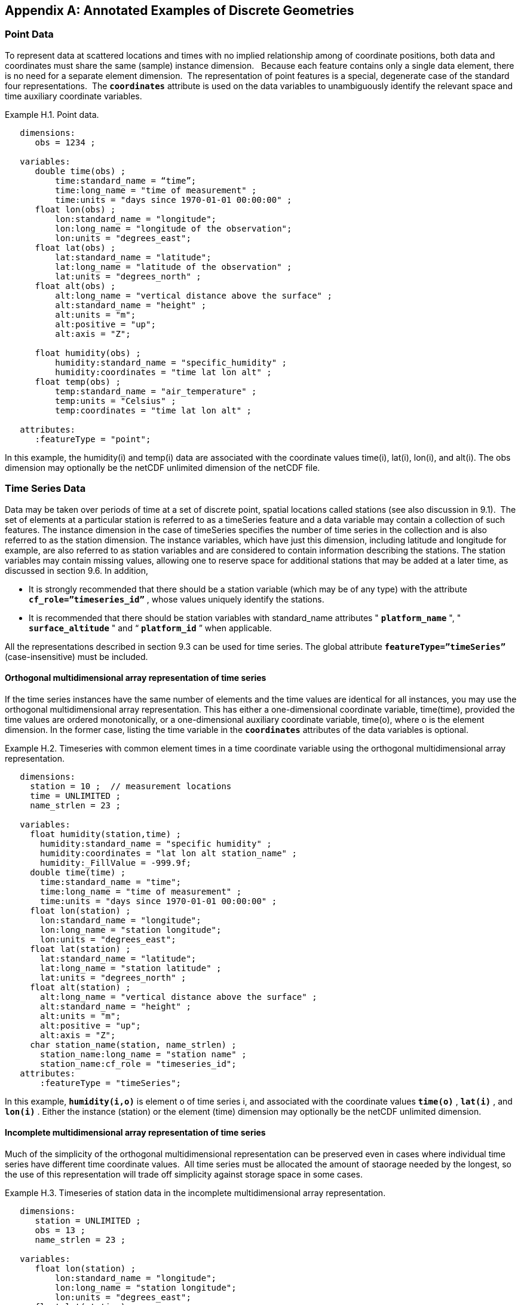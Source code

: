 ﻿
[[appendix-examples-discrete-geometries, Appendix H, Annotated Examples of Discrete Geometries]]

[appendix]
== Annotated Examples of Discrete Geometries

[[point-data, Section H.1, "Point Data"]]
=== Point Data

To represent data at scattered locations and times with no implied relationship among of coordinate positions, both data and coordinates must share the same (sample) instance dimension.   Because each feature contains only a single data element, there is no need for a separate element dimension.  The representation of point features is a special, degenerate case of the standard four representations.  The **`coordinates`** attribute is used on the data variables to unambiguously identify the relevant space and time auxiliary coordinate variables.

[[example-h.1, Example H.1, "Point data"]]
[caption="Example H.1. "]
.Point data.
====
----
   dimensions:
      obs = 1234 ;

   variables:
      double time(obs) ; 
          time:standard_name = “time”;
          time:long_name = "time of measurement" ;
          time:units = "days since 1970-01-01 00:00:00" ;
      float lon(obs) ; 
          lon:standard_name = "longitude";
          lon:long_name = "longitude of the observation";
          lon:units = "degrees_east";
      float lat(obs) ; 
          lat:standard_name = "latitude";
          lat:long_name = "latitude of the observation" ;
          lat:units = "degrees_north" ;
      float alt(obs) ;
          alt:long_name = "vertical distance above the surface" ;
          alt:standard_name = "height" ;
          alt:units = "m";
          alt:positive = "up";
          alt:axis = "Z";

      float humidity(obs) ;
          humidity:standard_name = "specific_humidity" ;
          humidity:coordinates = "time lat lon alt" ;
      float temp(obs) ;
          temp:standard_name = "air_temperature" ;
          temp:units = "Celsius" ;
          temp:coordinates = "time lat lon alt" ;

   attributes:
      :featureType = "point";
----
In this example, the humidity(i) and temp(i) data are associated with the coordinate values time(i), lat(i), lon(i), and alt(i). The obs dimension may optionally be the netCDF unlimited dimension of the netCDF file.
====


[[time-series-data, Section H.2, "Time Series Data"]]
=== Time Series Data

Data may be taken over periods of time at a set of discrete point, spatial locations called stations (see also discussion in 9.1).  The set of elements at a particular station is referred to as a timeSeries feature and a data variable may contain a collection of such features. The instance dimension in the case of timeSeries specifies the number of time series in the collection and is also referred to as the station dimension. The instance variables, which have just this dimension, including latitude and longitude for example, are also referred to as station variables and are considered to contain information describing the stations. The station variables may contain missing values, allowing one to reserve space for additional stations that may be added at a later time, as discussed in section 9.6. In addition,

* It is strongly recommended that there should be a station variable (which may be of any type) with the attribute **`cf_role={rdquo}timeseries_id{rdquo}`** , whose values uniquely identify the stations.

* It is recommended that there should be station variables with standard_name attributes " **`platform_name`** ", " **`surface_altitude`** " and {ldquo} **`platform_id`** {rdquo} when applicable.

All the representations described in section 9.3 can be used for time series. The global attribute **`featureType={rdquo}timeSeries{rdquo}`** (case-insensitive) must be included.


==== Orthogonal multidimensional array representation of time series

If the time series instances have the same number of elements and the time values are identical for all instances, you may use the orthogonal multidimensional array representation. This has either a one-dimensional coordinate variable, time(time), provided the time values are ordered monotonically, or a one-dimensional auxiliary coordinate variable, time(o), where o is the element dimension. In the former case, listing the time variable in the **`coordinates`** attributes of the data variables is optional.

[[example-h.2]]
[caption="Example H.2. "]
.Timeseries with common element times in a time coordinate variable using the orthogonal multidimensional array representation.
====
----
   dimensions:
     station = 10 ;  // measurement locations
     time = UNLIMITED ;
     name_strlen = 23 ;

   variables:
     float humidity(station,time) ;
       humidity:standard_name = "specific humidity" ;
       humidity:coordinates = "lat lon alt station_name" ;
       humidity:_FillValue = -999.9f;
     double time(time) ; 
       time:standard_name = "time";
       time:long_name = "time of measurement" ;
       time:units = "days since 1970-01-01 00:00:00" ;
     float lon(station) ; 
       lon:standard_name = "longitude";
       lon:long_name = "station longitude";
       lon:units = "degrees_east";
     float lat(station) ; 
       lat:standard_name = "latitude";
       lat:long_name = "station latitude" ;
       lat:units = "degrees_north" ; 
     float alt(station) ;
       alt:long_name = "vertical distance above the surface" ;
       alt:standard_name = "height" ;
       alt:units = "m";
       alt:positive = "up";
       alt:axis = "Z";
     char station_name(station, name_strlen) ;
       station_name:long_name = "station name" ;
       station_name:cf_role = "timeseries_id";
   attributes:
       :featureType = "timeSeries";
----
In this example, **`humidity(i,o)`** is element o of time series i, and associated with the coordinate values **`time(o)`** , **`lat(i)`** , and **`lon(i)`** . Either the instance (station) or the element (time) dimension may optionally be the netCDF unlimited dimension.
====


==== Incomplete multidimensional array representation of time series

Much of the simplicity of the orthogonal multidimensional representation can be preserved even in cases where individual time series have different time coordinate values.  All time series must be allocated the amount of staorage needed by the longest, so the use of this representation will trade off simplicity against storage space in some cases.  

[[example-h.3]]
[caption="Example H.3. "]
.Timeseries of station data in the incomplete multidimensional array representation.    
====
----

   dimensions:
      station = UNLIMITED ;
      obs = 13 ;
      name_strlen = 23 ;

   variables:
      float lon(station) ; 
          lon:standard_name = "longitude";
          lon:long_name = "station longitude";
          lon:units = "degrees_east";
      float lat(station) ; 
          lat:standard_name = "latitude";
          lat:long_name = "station latitude" ;
          lat:units = "degrees_north" ;
      float alt(station) ;
          alt:long_name = "vertical distance above the surface" ;
          alt:standard_name = "height" ;
          alt:units = "m";
          alt:positive = "up";
          alt:axis = "Z";
      char station_name(station, name_strlen) ;
          station_name:long_name = "station name" ;
          station_name:cf_role = "timeseries_id";
      int station_info(station) ;
          station_info:long_name = "any kind of station info" ;
      float station_elevation(station) ;
          station_elevationalt:long_name = "height above the geoid" ;
          station_elevationalt:standard_name = "surface_altitude" ;
          station_elevationalt:units = "m";

      double time(station, obs) ; 
          time:standard_name = "time";
          time:long_name = "time of measurement" ;
          time:units = "days since 1970-01-01 00:00:00" ;
          time:missing_value = -999.9;
      float humidity(station, obs) ;
          humidity:standard_name = “specific_humidity” ;
          humidity:coordinates = "time lat lon alt station_name" ;
          humidity:_FillValue = -999.9f;
      float temp(station, obs) ;
          temp:standard_name = “air_temperature” ;
          temp:units = "Celsius" ;
          temp:coordinates = "time lat lon alt station_name" ;
          temp:_FillValue = -999.9f;

   attributes:
          :featureType = "timeSeries";
----
In this example, the humidity(i,o) and temp(i,o) data for element o of time series i are associated with the coordinate values time(i,o), lat(i), lon(i) and alt(i). Either the instance (station) dimension or the element (obs) dimension could be the unlimited dimension of a netCDF file.  Any unused elements of the data and auxiliary coordinate variables must contain the missing data flag value(section 9.6).
====


==== Single time series, including deviations from a nominal fixed spatial location

When the intention of a data variable is to contain only a single time series, the preferred encoding is a special case of the multidimensional array representation.

[[example-h.4]]
[caption="Example H.4. "]
.A single timeseries.
====
----
   dimensions:
      time = 100233 ;
      name_strlen = 23 ;

   variables:
      float lon ; 
          lon:standard_name = "longitude";
          lon:long_name = "station longitude";
          lon:units = "degrees_east";
      float lat ; 
          lat:standard_name = "latitude";
          lat:long_name = "station latitude" ;
          lat:units = "degrees_north" ;
      float alt ;
          alt:long_name = "vertical distance above the surface" ;
          alt:standard_name = "height" ;
          alt:units = "m";
          alt:positive = "up";
          alt:axis = "Z";
      char station_name(name_strlen) ;
          station_name:long_name = "station name" ;
          station_name:cf_role = "timeseries_id";

      double time(time) ; 
          time:standard_name = "time";
          time:long_name = "time of measurement" ;
          time:units = "days since 1970-01-01 00:00:00" ;
          time:missing_value = -999.9;
      float humidity(time) ;
          humidity:standard_name = “specific_humidity” ;
          humidity:coordinates = "time lat lon alt station_name" ;
          humidity:_FillValue = -999.9f;
      float temp(time) ;
          temp:standard_name = “air_temperature” ;
          temp:units = "Celsius" ;
          temp:coordinates = "time lat lon alt station_name" ;
          temp:_FillValue = -999.9f;

   attributes:
          :featureType = "timeSeries";
----
====

While an idealized time series is defined at a single, stable point location, there are examples of time series, such as cabled ocean surface mooring measurements, in which the precise position of the observations varies slightly from a nominal fixed point.  In the following example we show how the spatial positions of such a time series should be encoded in CF.  Note that although this example shows only a single time series, the technique is applicable to all of the representations.


[[example-h.5]]
[caption="Example H.5. "]
.A single timeseries with time-varying deviations from a nominal point spatial location
====
----
   dimensions:
      time = 100233 ;
      name_strlen = 23 ;

   variables:
      float lon ; 
          lon:standard_name = "longitude";
          lon:long_name = "station longitude";
          lon:units = "degrees_east";
          lon:axis = “X”;
      float lat ; 
          lat:standard_name = "latitude";
          lat:long_name = "station latitude" ;
          lat:units = "degrees_north" ;
          lat: axis = “Y” ;
      float precise_lon (time); 
          precise_lon:standard_name = "longitude";
          precise_lon:long_name = "station longitude";
          precise_lon:units = "degrees_east";
      float precise_lat (time); 
          precise_lat:standard_name = "latitude";
          precise_lat:long_name = "station latitude" ;
          precise_lat:units = "degrees_north" ;
      float alt ;
          alt:long_name = "vertical distance above the surface" ;
          alt:standard_name = "height" ;
          alt:units = "m";
          alt:positive = "up";
          alt:axis = "Z";
      char station_name(name_strlen) ;
          station_name:long_name = "station name" ;
          station_name:cf_role = "timeseries_id";

      double time(time) ; 
          time:standard_name = "time";
          time:long_name = "time of measurement" ;
          time:units = "days since 1970-01-01 00:00:00" ;
          time:missing_value = -999.9;
      float humidity(time) ;
          humidity:standard_name = “specific_humidity” ;
          humidity:coordinates = "time lat lon alt precise_lon precise_lat station_name" ;
          humidity:_FillValue = -999.9f;
      float temp(time) ;
          temp:standard_name = “air_temperature” ;
          temp:units = "Celsius" ;
          temp:coordinates = "time lat lon alt precise_lon precise_lat station_name" ;
          temp:_FillValue = -999.9f;

   attributes:
          :featureType = "timeSeries";
----
====


==== Contiguous ragged array representation of time series

When the time series have different lengths and the data values for entire time series are available to be written in a single operation,  the contiguous ragged array representation is efficient.

[[example-h.6]]
[caption="Example H.6. "]
.Timeseries of station data in the contiguous ragged array representation.
====
----
   dimensions:
      station = 23 ;
      obs = 1234 ;
      name_strlen = 23 ;

   variables:
      float lon(station) ; 
          lon:standard_name = "longitude";
          lon:long_name = "station longitude";
          lon:units = "degrees_east";
      float lat(station) ; 
          lat:standard_name = "latitude";
          lat:long_name = "station latitude" ;
          lat:units = "degrees_north" ;
      float alt(station) ;
          alt:long_name = "vertical distance above the surface" ;
          alt:standard_name = "height" ;
          alt:units = "m";
          alt:positive = "up";
          alt:axis = "Z";
      char station_name(station, name_strlen) ;
          station_name:long_name = "station name" ;
          station_name:cf_role = "timeseries_id";
      int station_info(station) ;
          station_info:long_name = "some kind of station info" ;
      int row_size(station) ;
          row_size:long_name = "number of observations for this station " ;
          row_size:sample_dimension = "obs" ;

      double time(obs) ; 
          time:standard_name = "time";
          time:long_name = "time of measurement" ;
          time:units = "days since 1970-01-01 00:00:00" ;
      float humidity(obs) ;
          humidity:standard_name = “specific_humidity” ;
          humidity:coordinates = "time lat lon alt station_name" ;
          humidity:_FillValue = -999.9f;
      float temp(obs) ;
          temp:standard_name = “air_temperature” ;
          temp:units = "Celsius" ;
          temp:coordinates = "time lat lon alt station_name" ;
          temp:_FillValue = -999.9f;

   attributes:
          :featureType = "timeSeries";
----



The data humidity(o) and temp(o) are associated with the coordinate values time(o), lat(i), lon(i), and alt(i), where i indicates which time series. Time series i comprises the data elements from

----
   rowStart(i) to rowStart(i) + row_size(i) - 1
----

where

----
      rowStart(i) = 0 if i = 0      
      rowStart(i) = rowStart(i-1) + row_size(i-1) if i > 0
----

The variable, **`row_size`** , is the count variable containing the length of each time series feature.   It is identified by having an attribute with name `**sample_dimension**` whose value is name of the sample dimension ( **`obs`** in this example). The sample dimension could optionally be the netCDF unlimited dimension. The variable bearing the `**sample_dimension**` attribute must have the instance dimension ( **`station`** in this example) as its single dimension, and must be of type integer.   This variable implicitly partitions into individual instances all variables that have the sample dimension. The auxiliary coordinate variables **`lat`** , **`lon`** , **`alt`** and **`station_name`** are station variables.
====


==== Indexed ragged array representation of time series

When time series with different lengths are written incrementally, the indexed ragged array representation is efficient.

[[example-h.7]]
[caption="Example H.7. "]
.Timeseries of station data in the indexed ragged array representation. 
====
----
   dimensions:
      station = 23 ;
      obs = UNLIMITED ;
      name_strlen = 23 ;

   variables:
      float lon(station) ; 
          lon:standard_name = "longitude";
          lon:long_name = "station longitude";
          lon:units = "degrees_east";
      float lat(station) ; 
          lat:standard_name = "latitude";
          lat:long_name = "station latitude" ;
          lat:units = "degrees_north" ;
      float alt(station) ;
          alt:long_name = "vertical distance above the surface" ;
          alt:standard_name = "height" ;
          alt:units = "m";
          alt:positive = "up";
          alt:axis = "Z";
      char station_name(station, name_strlen) ;
          station_name:long_name = "station name" ;
          station_name:cf_role = "timeseries_id";
      int station_info(station) ;
          station_info:long_name = "some kind of station info" ;

      int stationIndex(obs) ;
          stationIndex:long_name = "which station this obs is for" ;
          stationIndex:instance_dimension= "station" ;
      double time(obs) ; 
          time:standard_name = "time";
          time:long_name = "time of measurement" ;
          time:units = "days since 1970-01-01 00:00:00" ;
      float humidity(obs) ;
          humidity:standard_name = “specific_humidity” ;
          humidity:coordinates = "time lat lon alt station_name" ;
          humidity:_FillValue = -999.9f;
      float temp(obs) ;
          temp:standard_name = “air_temperature” ;
          temp:units = "Celsius" ;
          temp:coordinates = "time lat lon alt station_name" ;
          temp:_FillValue = -999.9f;

   attributes:
          :featureType = "timeSeries";
----
The humidity(o) and temp(o) data are associated with the coordinate values time(o), lat(i), lon(i), and alt(i), where i = stationIndex(o) is a zero-based index indicating which time series. Thus, time(0), humidity(0) and temp(0) belong to the element of the **`station`** dimension that is indicated by **`stationIndex(0)`** ; time(1), humidity(1) and temp(1) belong to element **`stationIndex(1)`** of the **`station`** dimension, etc.

The variable, **`stationIndex`** , is identified as the index variable by having an attribute with name of `**instance_dimension**` whose value is the instance dimension ( **`station`** in this example).  The variable bearing the `**instance_dimension**` attribute must have the sample dimension ( **`obs`** in this example) as its single dimension, and must be type integer. This variable implicitly assigns the station to each value of any variable having the sample dimension. The sample dimension need not be the netCDF unlimited dimension, though it commonly is.
====


[[profile-data, Section H.3, "Profile Data"]]
=== Profile Data

A series of connected observations along a vertical line, like an atmospheric or ocean sounding, is called a profile. For each profile, there is a single time, lat and lon. A data variable may contain a collection of profile features. The instance dimension in the case of profiles specifies the number of profiles in the collection and is also referred to as the **profile dimension** . The instance variables, which have just this dimension, including latitude and longitude for example, are also referred to as **profile variables** and are considered to be information about the profiles. It is strongly recommended that there always be a profile variable (of any data type) with **`cf_role`** attribute " **`profile_id`** ", whose values uniquely identify the profiles. The profile variables may contain missing values. This allows one to reserve space for additional profiles that may be added at a later time, as discussed in section 9.6. All the representations described in section 9.1.3 can be used for profiles. The global attribute **`featureType={rdquo}profile{rdquo}`** (case-insensitive) should be included if all data variables in the file contain profiles.


==== Orthogonal multidimensional array representation of profiles

If the profile instances have the same number of elements and the vertical coordinate values are identical for all instances, you may use the orthogonal multidimensional array representation. This has either a one-dimensional coordinate variable, z(z), provided the vertical coordinate values are ordered monotonically, or a one-dimensional auxiliary coordinate variable, alt(o), where o is the element dimension. In the former case, listing the vertical coordinate variable in the **coordinates** attributes of the data variables is optional.

[[example-h.8, Example H.8, "Atmospheric sounding profiles for a common set of vertical coordinates stored in the orthogonal multidimensional array representation."]]
[caption="Example H.8. "]
.Atmospheric sounding profiles for a common set of vertical coordinates stored in the orthogonal multidimensional array representation.
====
----
   dimensions:
      z = 42 ;
      profile = 142 ;

   variables:
      int profile(profile) ;
            profile:cf_role = "profile_id";
      double time(profile); 
          time:standard_name = "time";
          time:long_name = "time" ;
          time:units = "days since 1970-01-01 00:00:00" ;
      float lon(profile); 
          lon:standard_name = "longitude";
          lon:long_name = "longitude" ;
          lon:units = "degrees_east" ;
      float lat(profile); 
          lat:standard_name = "latitude";
          lat:long_name = "latitude" ;
          lat:units = "degrees_north" ;

      float z(z) ;
          z:standard_name = “altitude”;
          z:long_name = "height above mean sea level" ;
          z:units = "km" ;
          z:positive = "up" ; 
          z:axis = "Z" ;   

      float pressure(profile, z) ; 
          pressure:standard_name = "air_pressure" ;
          pressure:long_name = "pressure level" ;
          pressure:units = "hPa" ;
          pressure:coordinates = "time lon lat z" ;

      float temperature(profile, z) ; 
          temperature:standard_name = "surface_temperature" ;
          temperature:long_name = "skin temperature" ;
          temperature:units = "Celsius" ;
          temperature:coordinates = "time lon lat z" ;

      float humidity(profile, z) ; 
          humidity:standard_name = "relative_humidity" ;
          humidity:long_name = "relative humidity" ;
          humidity:units = "%" ;
          humidity:coordinates = "time lon lat z" ;

   attributes:
      :featureType = "profile";
----
The pressure(i,o), temperature(i,o), and humidity(i,o) data for element o of profile i are associated with the coordinate values time(i), lat(i), and lon(i). The vertical coordinate for element o in each profile is altitude z(o). Either the instance (profile) or the element (z) dimension could be the netCDF unlimited dimension.
====


==== Incomplete multidimensional array representation of profiles

If there are the same number of levels in each profile, but they do not have the same set of vertical coordinates, one can use the incomplete multidimensional array representation, which the vertical coordinate variable is two-dimensional e.g. replacing z(z) in <<example-h.8>> with alt(profile,z).  This representation also allows one to have a variable number of elements in different profiles, at the cost of some wasted space. In that case, any unused elements of the data and auxiliary coordinate variables must contain missing data values (section 9.6).


==== Single profile

When a single profile is stored in a file, there is no need for the profile dimension; the data arrays are one-dimensional. This is a special case of the orthogonal multidimensional array representation (9.3.1).

[[example-h.9]]
[caption="Example H.9. "]
.Data from a single atmospheric sounding profile.
====
----
   dimensions:
      z = 42 ;

   variables:
      int profile ;
          profile:cf_role = "profile_id";

      double time; 
          time:standard_name = "time";
          time:long_name = "time" ;
          time:units = "days since 1970-01-01 00:00:00" ;
      float lon; 
          lon:standard_name = "longitude";
          lon:long_name = "longitude" ;
          lon:units = "degrees_east" ;
      float lat; 
          lat:standard_name = "latitude";
          lat:long_name = "latitude" ;
          lat:units = "degrees_north" ;

      float z(z) ; 
          z:standard_name = “altitude”;
          z:long_name = "height above mean sea level" ;
          z:units = "km" ;
          z:positive = "up" ; 
          z:axis = "Z" ;   

      float pressure(z) ; 
          pressure:standard_name = "air_pressure" ;
          pressure:long_name = "pressure level" ;
          pressure:units = "hPa" ;
          pressure:coordinates = "time lon lat z" ;

      float temperature(z) ; 
          temperature:standard_name = "surface_temperature" ;
          temperature:long_name = "skin temperature" ;
          temperature:units = "Celsius" ;
          temperature:coordinates = "time lon lat z" ;

      float humidity(z) ; 
          humidity:standard_name = "relative_humidity" ;
          humidity:long_name = "relative humidity" ;
          humidity:units = "%" ;
          humidity:coordinates = "time lon lat z" ;

   attributes:
      :featureType = "profile";
----
The pressure(o), temperature(o), and humidity(o) data is associated with the coordinate values time, z(o), lat, and lon. The profile variables time, lat and lon, shown here as scalar, could alternatively be one-dimensional time(profile), lat(profile), lon(profile) if a size-one profile dimension were retained in the file.
====


==== Contiguous ragged array representation of profiles

When the number of vertical levels for each profile varies, and one can control the order of writing, one can use the contiguous ragged array representation. The canonical use case for this is when rewriting raw data, and you expect that the common read pattern will be to read all the data from each profile.

[[example-h.10]]
[caption="Example H.10. "]
.Atmospheric sounding profiles for a common set of vertical coordinates stored in the contiguous ragged array representation.
====
----
   dimensions:
      obs = UNLIMITED ;
      profile = 142 ;

   variables:
      int profile(profile) ;
          profile:cf_role = "profile_id";
      double time(profile); 
          time:standard_name = "time";
          time:long_name = "time" ;
          time:units = "days since 1970-01-01 00:00:00" ;
      float lon(profile); 
          lon:standard_name = "longitude";
          lon:long_name = "longitude" ;
          lon:units = "degrees_east" ;
      float lat(profile); 
          lat:standard_name = "latitude";
          lat:long_name = "latitude" ;
          lat:units = "degrees_north" ; 
       int rowSize(profile) ;
          rowSize:long_name = "number of obs for this profile " ;
          rowSize:sample_dimension = "obs" ;

      float z(obs) ; 
          z:standard_name = “altitude”;
          z:long_name = "height above mean sea level" ;
          z:units = "km" ;
          z:positive = "up" ;
          z:axis = "Z" ;   

      float pressure(obs) ; 
          pressure:standard_name = "air_pressure" ;
          pressure:long_name = "pressure level" ;
          pressure:units = "hPa" ;
          pressure:coordinates = "time lon lat z" ;

      float temperature(obs) ; 
          temperature:standard_name = "surface_temperature" ;
          temperature:long_name = "skin temperature" ;
          temperature:units = "Celsius" ;
          temperature:coordinates = "time lon lat z" ;

      float humidity(obs) ; 
          humidity:standard_name = "relative_humidity" ;
          humidity:long_name = "relative humidity" ;
          humidity:units = "%" ;
          humidity:coordinates = "time lon lat z" ;

   attributes:
      :featureType = "profile";
----
The pressure(o), temperature(o), and humidity(o) data is associated with the coordinate values time(i), z(o), lat(i), and lon(i), where i indicates which profile. All elements for one profile are contiguous along the sample dimension. The sample dimension (obs) may be the unlimited dimension or not. All variables that have the instance dimension (profile) as their single dimension are considered to be information about the profiles.

The count variable (row_size) contains the number of elements for each profile, and is identified by having an attribute with name "sample_dimension" whose value is the sample dimension being counted. It must have the profile dimension as its single dimension, and must be type integer. The elements are associated with the profile using the same algorithm as in H.2.4.
====


==== Indexed ragged array representation of profiles

When the number of vertical levels for each profile varies, and one cannot write them contiguously, one can use the indexed ragged array representation. The canonical use case is when writing real-time data streams that contain reports from many profiles, arriving randomly. If the sample dimension is the unlimited dimension, this allows data to be appended to the file.

[[example-h.11]]
[caption="Example H.11. "]
.Atmospheric sounding profiles for a common set of vertical coordinates stored in the indexed ragged array representation.
====
----
   dimensions:
      obs = UNLIMITED ;
      profile = 142 ;

   variables:
      int profile(profile) ;
          profile:cf_name = "profile_id";
      double time(profile); 
          time:standard_name = "time";
          time:long_name = "time" ;
          time:units = "days since 1970-01-01 00:00:00" ;
      float lon(profile); 
          lon:standard_name = "longitude";
          lon:long_name = "longitude" ;
          lon:units = "degrees_east" ;
      float lat(profile); 
          lat:standard_name = "latitude";
          lat:long_name = "latitude" ;
          lat:units = "degrees_north" ; 

      int parentIndex(obs) ;
          parentIndex:long_name = "index of profile " ;
          parentIndex:instance_dimension= "profile" ;
      
       float z(obs) ; 
          z:standard_name = “altitude”;
          z:long_name = "height above mean sea level" ;
          z:units = "km" ;
          z:positive = "up" ;
          z:axis = "Z" ;   

      float pressure(obs) ; 
          pressure:standard_name = "air_pressure" ;
          pressure:long_name = "pressure level" ;
          pressure:units = "hPa" ;
          pressure:coordinates = "time lon lat z" ;

      float temperature(obs) ; 
          temperature:standard_name = "surface_temperature" ;
          temperature:long_name = "skin temperature" ;
          temperature:units = "Celsius" ;
          temperature:coordinates = "time lon lat z" ;

      float humidity(obs) ; 
          humidity:standard_name = "relative_humidity" ;
          humidity:long_name = "relative humidity" ;
          humidity:units = "%" ;
          humidity:coordinates = "time lon lat z" ;

   attributes:
      :featureType = "profile";
----
The pressure(o), temperature(o), and humidity(o) data are associated with the coordinate values time(i), z(o), lat(i), and lon(i), where i indicates which profile. The sample dimension (obs) may be the unlimited dimension or not. The profile index variable (parentIndex) is identified by having an attribute with name of "instance_dimension" whose value is the profile dimension name. It must have the sample dimension as its single dimension, and must be type integer. Each value in the profile index variable is the zero-based profile index that the element belongs to. The elements are associated with the profiles using the same algorithm as in H.2.5.
====


[[trajectory-data, Section H.4, "Trajectory Data"]]
=== Trajectory Data

Data may be taken along discrete paths through space, each path constituting a connected set of points called a trajectory, for example along a flight path, a ship path or the path of a parcel in a Lagrangian calculation. A data variable may contain a collection of trajectory features. The instance dimension in the case of trajectories specifies the number of trajectories in the collection and is also referred to as the **trajectory dimension** . The instance variables, which have just this dimension, are also referred to as **trajectory variables** and are considered to be information about the trajectories. It is strongly recommended that there always be a trajectory variable (of any data type) with the attribute **`cf_role={rdquo}trajectory_id{rdquo}`** attribute, whose values uniquely identify the trajectories. The trajectory variables may contain missing values. This allows one to reserve space for additional trajectories that may be added at a later time, as discussed in section 9.6. All the representations described in section 9.3 can be used for trajectories. The global attribute **`featureType={rdquo}trajectory{rdquo}`** (case-insensitive) should be included if all data variables in the file contain trajectories.


==== Multidimensional array representation of trajectories

When storing multiple trajectories in the same file, and the number of elements in each trajectory is the same, one can use the multidimensional array representation. This representation also allows one to have a variable number of elements in different trajectories, at the cost of some wasted space. In that case, any unused elements of the data and auxiliary coordinate variables must contain missing data values (section 9.6).  

[[example-h.12]]
[caption="Example H.12. "]
.Trajectories recording atmospheric composition in the incomplete multidimensional array representation.
====
----
   dimensions:
      obs = 1000 ;
      trajectory = 77 ;
      name_strlen = 23 ;

   variables:
      char trajectory(trajectory, name_strlen) ;
        trajectory:cf_role = "trajectory_id";
        trajectory:long_name = "trajectory name" ;
      int trajectory_info(trajectory) ;
          trajectory_info:long_name = "some kind of trajectory info" 

      double time(trajectory, obs) ; 
          time:standard_name = "time";
          time:long_name = "time" ;
          time:units = "days since 1970-01-01 00:00:00" ;
      float lon(trajectory, obs) ; 
          lon:standard_name = "longitude";
          lon:long_name = "longitude" ;
          lon:units = "degrees_east" ;
      float lat(trajectory, obs) ; 
          lat:standard_name = "latitude";
          lat:long_name = "latitude" ;
          lat:units = "degrees_north" ;

      float z(trajectory, obs) ; 
          z:standard_name = “altitude”;
          z:long_name = "height above mean sea level" ;
          z:units = "km" ;
          z:positive = "up" ; 
           z:axis = "Z" ; 

      float O3(trajectory, obs) ;
          O3:standard_name = “mass_fraction_of_ozone_in_air”;
          O3:long_name = "ozone concentration" ;
          O3:units = "1e-9" ;
          O3:coordinates = "time lon lat z" ;

      float NO3(trajectory, obs) ;
          NO3:standard_name = “mass_fraction_of_nitrate_radical_in_air”;
          NO3:long_name = "NO3 concentration" ;
          NO3:units = "1e-9" ;
          NO3:coordinates = "time lon lat z" ;

   attributes:
      :featureType = "trajectory";
----
The NO3(i,o) and O3(i,o) data for element o of trajectory i are associated with the coordinate values time(i,o), lat(i,o), lon(i,o), and z(i,o). Either the instance (trajectory) or the element (obs) dimension could be the netCDF unlimited dimension. All variables that have trajectory as their only dimension are considered to be information about that trajectory.

If the trajectories all have the same set of times, the time auxiliary coordinate variable could be one-dimensional time(obs), or replaced by a one-dimensional coordinate variable time(time), where the size of the time dimension is now equal to the number of elements of each trajectory. In the latter case, listing the time coordinate variable in the coordinates attribute is optional.
====


==== Single trajectory

When a single trajectory is stored in the data variable, there is no need for the trajectory dimension and the arrays are one-dimensional. This is a special case of the multidimensional array representation.

[[example-h.13]]
[caption="Example H.13. "]
.A single trajectory recording atmospheric composition.
====
----
   dimensions:
      time = 42;
      name_strlen = 23 ;

   variables:
      char trajectory(name_strlen) ;
          trajectory:cf_role = "trajectory_id";

      double time(time) ; 
          time:standard_name = "time";
          time:long_name = "time" ;
          time:units = "days since 1970-01-01 00:00:00" ;
      float lon(time) ; 
          lon:standard_name = "longitude";
          lon:long_name = "longitude" ;
          lon:units = "degrees_east" ;
      float lat(time) ; 
          lat:standard_name = "latitude";
          lat:long_name = "latitude" ;
          lat:units = "degrees_north" ;
      float z(time) ; 
          z:standard_name = “altitude”;
          z:long_name = "height above mean sea level" ;
          z:units = "km" ;
          z:positive = "up" ; 
           z:axis = "Z" ; 

      float O3(time) ; 
          O3:standard_name = “mass_fraction_of_ozone_in_air”;
          O3:long_name = "ozone concentration" ;
          O3:units = "1e-9" ;
          O3:coordinates = "time lon lat z" ;

      float NO3(time) ; 
          NO3:standard_name = “mass_fraction_of_nitrate_radical_in_air”;
          NO3:long_name = "NO3 concentration" ;
          NO3:units = "1e-9" ;
          NO3:coordinates = "time lon lat z" ;

   attributes:
      :featureType = "trajectory";
----
The NO3(o) and O3(o) data are associated with the coordinate values time(o), z(o), lat(o), and lon(o). In this example, the time coordinate is ordered, so time values are contained in a coordinate variable i.e. time(time) and time is the element dimension. The time dimension may be unlimited or not.

Note that structurally this looks like unconnected point data as in example 9.5. The presence of the featureType = "trajectory" global attribute indicates that in fact the points are connected along a trajectory.
====


==== Contiguous ragged array representation of trajectories

When the number of elements for each trajectory varies, and one can control the order of writing, one can use the contiguous ragged array representation. The canonical use case for this is when rewriting raw data, and you expect that the common read pattern will be to read all the data from each trajectory.

[[example-h.14]]
[caption="Example H.14. "]
.Trajectories recording atmospheric composition in the contiguous ragged array representation.
====
----
   dimensions:
      obs = 3443;
      trajectory = 77 ;
      name_strlen = 23 ;
   
   variables:
      char trajectory(trajectory, name_strlen) ;
            trajectory:cf_role = "trajectory_id";
      int rowSize(trajectory) ;
          rowSize:long_name = "number of obs for this trajectory " ;
          rowSize:sample_dimension = "obs" ;
   
      double time(obs) ; 
          time:standard_name = "time";
          time:long_name = "time" ;
          time:units = "days since 1970-01-01 00:00:00" ;
      float lon(obs) ; 
          lon:standard_name = "longitude";
          lon:long_name = "longitude" ;
          lon:units = "degrees_east" ;
      float lat(obs) ; 
          lat:standard_name = "latitude";
          lat:long_name = "latitude" ;
          lat:units = "degrees_north" ;
      float z(obs) ; 
          z:standard_name = “altitude”;
          z:long_name = "height above mean sea level" ;
          z:units = "km" ;
          z:positive = "up" ; 
           z:axis = "Z" ; 
   
      float O3(obs) ; 
          O3:standard_name = “mass_fraction_of_ozone_in_air”;
          O3:long_name = "ozone concentration" ;
          O3:units = "1e-9" ;
          O3:coordinates = "time lon lat z" ;
   
      float NO3(obs) ; 
          NO3:standard_name = “mass_fraction_of_nitrate_radical_in_air”;
          NO3:long_name = "NO3 concentration" ;
          NO3:units = "1e-9" ;
          NO3:coordinates = "time lon lat z" ;
   
   attributes:
      :featureType = "trajectory";
----
The O3(o) and NO3(o) data are associated with the coordinate values time(o), lat(o), lon(o), and alt(o). All elements for one trajectory are contiguous along the sample dimension. The sample dimension (obs) may be the unlimited dimension or not. All variables that have the instance dimension (trajectory) as their single dimension are considered to be information about that trajectory.

The count variable (row_size) contains the number of elements for each trajectory, and is identified by having an attribute with name "sample_dimension" whose value is the sample dimension being counted. It must have the trajectory dimension as its single dimension, and must be type integer. The elements are associated with the trajectories using the same algorithm as in H.2.4.
====


==== Indexed ragged array representation of trajectories

When the number of elements at each trajectory vary, and the elements cannot be written in order, one can use the indexed ragged array representation. The canonical use case is when writing real-time data streams that contain reports from many trajectories. The data can be written as it arrives; if the flatsample dimension is the unlimited dimension, this allows data to be appended to the file.

[[example-h.15]]
[caption="Example H.15. "]
.Trajectories recording atmospheric composition in the indexed ragged array representation. 
====
----
   dimensions:
      obs = UNLIMITED ;
      trajectory = 77 ;
      name_strlen = 23 ;
   
   variables:
      char trajectory(trajectory, name_strlen) ;
          trajectory:cf_role = "trajectory_id";
   
      int trajectory_index(obs) ;
          trajectory_index:long_name = "index of trajectory this obs belongs to " ;
          trajectory_index:instance_dimension= "trajectory" ;
      double time(obs) ; 
          time:standard_name = "time";
          time:long_name = "time" ;
          time:units = "days since 1970-01-01 00:00:00" ;
      float lon(obs) ; 
          lon:standard_name = "longitude";
          lon:long_name = "longitude" ;
          lon:units = "degrees_east" ;
      float lat(obs) ; 
          lat:standard_name = "latitude";
          lat:long_name = "latitude" ;
          lat:units = "degrees_north" ;
      float z(obs) ; 
          z:standard_name = “altitude”;
          z:long_name = "height above mean sea level" ;
          z:units = "km" ;
          z:positive = "up" ;
          z:axis = "Z" ;   
   
      float O3(obs) ; 
          O3:standard_name = “mass_fraction_of_ozone_in_air”;
          O3:long_name = "ozone concentration" ;
          O3:units = "1e-9" ;
          O3:coordinates = "time lon lat z" ;
   
      float NO3(obs) ; 
          NO3:standard_name = “mass_fraction_of_nitrate_radical_in_air”;
          NO3:long_name = "NO3 concentration" ;
          NO3:units = "1e-9" ;
          NO3:coordinates = "time lon lat z" ;
   
   attributes:
      :featureType = "trajectory";
----
The O3(o) and NO3(o) data are associated with the coordinate values time(o), lat(o), lon(o), and alt(o). All elements for one trajectory will have the same trajectory index value. The sample dimension (obs) may be the unlimited dimension or not.

The index variable (trajectory_index) is identified by having an attribute with name of "instance_dimension" whose value is the trajectory dimension name. It must have the sample dimension as its single dimension, and must be type integer. Each value in the trajectory_index variable is the zero-based trajectory index that the element belongs to. The elements are associated with the trajectories using the same algorithm as in H.2.5.
====


[[time-series-profiles, Section H.5, "Time Series of Profiles"]]
=== Time Series of Profiles

When profiles are taken repeatedly at a station, one gets a time series of profiles (see also section H.2 for discussion of stations and time series). The resulting collection of profiles is called a timeSeriesProfile. A data variable may contain a collection of such timeSeriesProfile features, one feature per station. The instance dimension in the case of a timeSeriesProfile is also referred to as the **station dimension** . The instance variables, which have just this dimension, including latitude and longitude for example, are also referred to as **station variables** and are considered to contain information describing the stations. The station variables may contain missing values. This allows one to reserve space for additional stations that may be added at a later time, as discussed in section 9.6. In addition,

* It is strongly recommended that there should be a station variable (which may be of any type) with **`cf_role`** attribute "**`timeseries_id`**", whose values uniquely identify the stations.
      
* It is recommended that there should be station variables with standard_name attributes "**`platform_name`**", "**`surface_altitude`**" and {ldquo}**`platform_id`**{rdquo} when applicable.
      
TimeSeriesProfiles are more complicated than timeSeries because there are two element dimensions (profile and vertical). Each time series has a number of profiles from different times as its elements, and each profile has a number of data from various levels as its elements. It is strongly recommended that there always be a variable (of any data type) with the profile dimension and the **`cf_role`** attribute " **`profile_id`** ", whose values uniquely identify the profiles.


==== Multidimensional array representations of time series profiles

When storing time series of profiles at multiple stations in the same data variable, if there are the same number of time points for all timeSeries, and the same number of vertical levels for every profile, one can use the multidimensional array representation:

[[example-h.16]]
[caption="Example H.16. "]
.Time series of atmospheric sounding profiles from a set of locations stored in a multidimensional array representation.
====
----
   dimensions:
      station = 22 ;
      profile = 3002 ;
      z = 42 ;
      name_strlen = 23 ;
   
   variables:
      float lon(station) ; 
          lon:standard_name = "longitude";
          lon:long_name = "station longitude";
          lon:units = "degrees_east";
      float lat(station) ; 
          lat:standard_name = "latitude";
          lat:long_name = "station latitude" ;
          lat:units = "degrees_north" ;
      char station_name(station, name_strlen) ;
          station_name:cf_role = "timeseries_id" ;
          station_name:long_name = "station name" ;
      int station_info(station) ;
          station_info:long_name = "some kind of station info" ;
   
      float alt(station, profile , z) ; 
          alt:standard_name = “altitude”;
          alt:long_name = "height above mean sea level" ;
          alt:units = "km" ;
          alt:positive = "up" ; 
           alt:axis = "Z" ;   
   
      double time(station, profile ) ; 
          time:standard_name = "time";
          time:long_name = "time of measurement" ;
          time:units = "days since 1970-01-01 00:00:00" ;
          time:missing_value = -999.9;
   
      float pressure(station, profile , z) ; 
          pressure:standard_name = "air_pressure" ;
          pressure:long_name = "pressure level" ;
          pressure:units = "hPa" ;
          pressure:coordinates = "time lon lat alt station_name" ;
   
      float temperature(station, profile , z) ; 
          temperature:standard_name = "surface_temperature" ;
          temperature:long_name = "skin temperature" ;
          temperature:units = "Celsius" ;
          temperature:coordinates = "time lon lat alt station_name" ;
   
      float humidity(station, profile , z) ; 
          humidity:standard_name = "relative_humidity" ;
          humidity:long_name = "relative humidity" ;
          humidity:units = "%" ;
          humidity:coordinates = "time lon lat alt station_name" ;
   
   attributes:
    :featureType = "timeSeriesProfile";
----
The pressure(i,p,o), temperature(i,p,o), and humidity(i,p,o) data for element o of profile p at station i are associated with the coordinate values time(i,p), z(i,p,o), lat(i), and lon(i). Any of the three dimensions could be the netCDF unlimited dimension, if it might be useful to be able enlarge it.

If all of the profiles at any given station have the same set of vertical coordinates values, the vertical auxiliary coordinate variable could be dimensioned alt(station, z). If all the profiles have the same set of vertical coordinates, the vertical auxiliary coordinate variable could be one-dimensional alt(z), or replaced by a one-dimensional coordinate variable z(z), provided the values are ordered monotonically. In the latter case, listing the vertical coordinate variable in the coordinates attribute is optional.

If the profiles are taken at all stations at the same set of times, the time auxiliary coordinate variable could be one-dimensional time(profile), or replaced by a one-dimensional coordinate variable time(time), where the size of the time dimension is now equal to the number of profiles at each station. In the latter case, listing the time coordinate variable in the coordinates attribute is optional.

If there is only a single set of levels and a single set of times, the multidimensional array representation is formally orthogonal:
====

[[example-h.17]]
[caption="Example H.17. "]
.Time series of atmospheric sounding profiles from a set of locations stored in an orthogonal multidimensional array representation. 
====
----
   dimensions:
     station = 10 ;  // measurement locations
     pressure = 11 ; // pressure levels
     time = UNLIMITED ;
   variables:
     float humidity(time,pressure,station) ;
       humidity:standard_name = “specific_humidity” ;
       humidity:coordinates = "lat lon" ;
     double time(time) ; 
       time:standard_name = "time";
       time:long_name = "time of measurement" ;
       time:units = "days since 1970-01-01 00:00:00" ;
     float lon(station) ;
       lon:long_name = "station longitude";
       lon:units = "degrees_east";
     float lat(station) ;
       lat:long_name = "station latitude" ;
       lat:units = "degrees_north" ;
     float pressure(pressure) ; 
       pressure:standard_name = "air_pressure" ;
       pressure:long_name = "pressure" ;
       pressure:units = "hPa" ;
       pressure:axis = "Z" ;
----
**`humidity(p,o,i)`** is associated with the coordinate values **`time(p)`** , **`pressure(o)`** , **`lat(i)`** , and **`lon(i)`** . The number of profiles equals the number of times.
====

At the cost of some wasted space, the multidimensional array representation also allows one to have a variable number of profiles for different stations, and varying numbers of levels for different profiles. In these cases, any unused elements of the data and auxiliary coordinate variables must contain missing data values (section 9.6).


==== Time series of profiles at a single station

If there is only one station in the data variable, there is no need for the station dimension:

[[example-h.18]]
[caption="Example H.18. "]
.Time series of atmospheric sounding profiles from a single location stored in a multidimensional array representation. 
====
----
   dimensions:
      profile = 30 ;
      z = 42 ;
      name_strlen = 23 ;
   
   variables:
      float lon ; 
          lon:standard_name = "longitude";
          lon:long_name = "station longitude";
          lon:units = "degrees_east";
      float lat ; 
          lat:standard_name = "latitude";
          lat:long_name = "station latitude" ;
          lat:units = "degrees_north" ;
      char station_name(name_strlen) ;
          station_name:cf_role = "timeseries_id" ;
          station_name:long_name = "station name" ;
      int station_info;
          station_info:long_name = "some kind of station info" ;
   
      float alt(profile , z) ; 
          alt:standard_name = “altitude”;
          alt:long_name = "height above mean sea level" ;
          alt:units = "km" ;
          alt:axis = "Z" ;   
          alt:positive = "up" ; 
   
      double time(profile ) ; 
          time:standard_name = "time";
          time:long_name = "time of measurement" ;
          time:units = "days since 1970-01-01 00:00:00" ;
          time:missing_value = -999.9;
   
      float pressure(profile , z) ; 
          pressure:standard_name = "air_pressure" ;
          pressure:long_name = "pressure level" ;
          pressure:units = "hPa" ;
          pressure:coordinates = "time lon lat alt station_name" ;
   
      float temperature(profile , z) ; 
          temperature:standard_name = "surface_temperature" ;
          temperature:long_name = "skin temperature" ;
          temperature:units = "Celsius" ;
          temperature:coordinates = "time lon lat alt station_name" ;
   
      float humidity(profile , z) ; 
          humidity:standard_name = "relative_humidity" ;
          humidity:long_name = "relative humidity" ;
          humidity:units = "%" ;
          humidity:coordinates = "time lon lat alt station_name" ;
   
   attributes:
    :featureType = "timeSeriesProfile";
----
The pressure(p,o), temperature(p,o), and humidity(p,o) data for element o of profile p are associated with the coordinate values time(p), alt(p,o), lat, and lon. If all the profiles have the same set of vertical coordinates, the vertical auxiliary coordinate variable could be one-dimensional alt(z), or replaced by a one-dimensional coordinate variable z(z), provided the values are ordered monotonically. In the latter case, listing the vertical coordinate variable in the coordinates attribute is optional.
====


==== Ragged array representation of time series profiles

When the number of profiles and levels for each station varies, one can use a ragged array representation. Each of the two element dimensions (time and vertical) could in principle be stored either contiguous or indexed, but this convention supports only one of the four possible choices. This uses the contiguous ragged array representation for each profile (9.5.43.3), and the indexed ragged array representation to organise the profiles into time series (9.3.54). The canonical use case is when writing real-time data streams that contain profiles from many stations, arriving randomly, with the data for each entire profile written all at once.

[[example-h.19]]
[caption="Example H.19. "]
.Time series of atmospheric sounding profiles from a set of locations stored in a ragged array representation.
====
----
   dimensions:
      obs = UNLIMITED ;
      profiles = 1420 ;
      stations = 42;
      name_strlen = 23 ;
   
   variables:
      float lon(station) ; 
          lon:standard_name = "longitude";
          lon:long_name = "station longitude";
          lon:units = "degrees_east";
      float lat(station) ; 
          lat:standard_name = "latitude";
          lat:long_name = "station latitude" ;
          lat:units = "degrees_north" ;
      float alt(station) ;
          alt:long_name = "altitude above MSL" ;
          alt:units = "m" ;
      char station_name(station, name_strlen) ;
          station_name:long_name = "station name" ;
          station_name:cf_role = "timeseries_id";
      int station_info(station) ;
          station_info:long_name = "some kind of station info" ;
   
      int profile(profile) ;
          profile:cf_role = "profile_id";
      double time(profile); 
          time:standard_name = "time";
          time:long_name = "time" ;
          time:units = "days since 1970-01-01 00:00:00" ;
      int station_index(profile) ;
          station_index:long_name = "which station this profile is for" ;
          station_index:instance_dimension = "station" ;
      int row_size(profile) ;
          row_size:long_name = "number of obs for this profile " ;
          row_size:sample_dimension = "obs" ;
   
      float z(obs) ; 
          z:standard_name = “altitude”;
          z:long_name = "height above mean sea level" ;
          z:units = "km" ;
          z:axis = "Z" ;   
           z:positive = "up" ;
   
      float pressure(obs) ; 
          pressure:standard_name = "air_pressure" ;
          pressure:long_name = "pressure level" ;
          pressure:units = "hPa" ;
          pressure:coordinates = "time lon lat z station_name" ;
   
      float temperature(obs) ; 
          temperature:standard_name = "surface_temperature" ;
          temperature:long_name = "skin temperature" ;
          temperature:units = "Celsius" ;
          temperature:coordinates = "time lon lat z station_name" ;
   
      float humidity(obs) ; 
          humidity:standard_name = "relative_humidity" ;
          humidity:long_name = "relative humidity" ;
          humidity:units = "%" ;
          humidity:coordinates = "time lon lat z station_name" ;
   
   attributes:
      :featureType = "timeSeriesProfile";
----
The pressure(o), temperature(o), and humidity(o) data for element o of profile p at station i are associated with the coordinate values time(p), z(o), lat(i), and lon(i).

The index variable (station_index) is identified by having an attribute with name of instance_dimension whose value is the instance dimension name (station in this example). The index variable must have the profile dimension as its sole dimension, and must be type integer. Each value in the index variable is the zero-based station index that the profile belongs to i.e. profile p belongs to station i=station_index(p), as in section H.2.5.

The count variable (row_size) contains the number of elements for each profile, which must be written contiguously. The count variable is identified by having an attribute with name sample_dimension whose value is the sample dimension (obs in this example) being counted. It must have the profile dimension as its sole dimension, and must be type integer. The number of elements in profile p is recorded in row_size(p), as in section H.2.4. The sample dimension need not be the netCDF unlimited dimension,  though it commonly is.
====


[[trajectory-profiles, Section H.6, "Trajectory of Profiles"]]
=== Trajectory of Profiles

When profiles are taken along a trajectory, one gets a collection of profiles called a trajectoryProfile. A data variable may contain a collection of such trajectoryProfile features, one feature per trajectory. The instance dimension in the case of a trajectoryProfile is also referred to as the **trajectory dimension** . The instance variables, which have just this dimension, are also referred to as **trajectory variables** and are considered to contain information describing the trajectories. The trajectory variables may contain missing values. This allows one to reserve space for additional trajectories that may be added at a later time, as discussed in section 9.6. TrajectoryProfiles are more complicated than trajectories because there are two element dimensions. Each trajectory has a number of profiles as its elements, and each profile has a number of data from various levels as its elements. It is strongly recommended that there always be a variable (of any data type) with the profile dimension and the **`cf_role`** attribute " **`profile_id`** ", whose values uniquely identify the profiles.


==== Multidimensional array representation of trajectory profiles

If there are the same number of profiles for all trajectories, and the same number of vertical levels for every profile, one can use the multidimensional representation:

[[example-h.20]]
[caption="Example H.20. "]
.Time series of atmospheric sounding profiles along a set of trajectories stored in a multidimensional array representation.
====
----
   dimensions:
      trajectory = 22 ;
      profile = 33;
      z = 42 ;
   
   variables:
      int trajectory (trajectory ) ;
          trajectory:cf_role = "trajectory_id" ;
   
      float lon(trajectory, profile) ; 
          lon:standard_name = "longitude";
          lon:units = "degrees_east";
      float lat(trajectory, profile) ; 
          lat:standard_name = "latitude";
          lat:long_name = "station latitude" ;
          lat:units = "degrees_north" ;
   
      float alt(trajectory, profile , z) ; 
          alt:standard_name = “altitude”;
          alt:long_name = "height above mean sea level" ;
          alt:units = "km" ;
          alt:positive = "up" ; 
          alt:axis = "Z" ;   
   
      double time(trajectory, profile ) ; 
          time:standard_name = "time";
          time:long_name = "time of measurement" ;
          time:units = "days since 1970-01-01 00:00:00" ;
          time:missing_value = -999.9;
   
      float pressure(trajectory, profile , z) ; 
          pressure:standard_name = "air_pressure" ;
          pressure:long_name = "pressure level" ;
          pressure:units = "hPa" ;
          pressure:coordinates = "time lon lat alt" ;
   
      float temperature(trajectory, profile , z) ; 
          temperature:standard_name = "surface_temperature" ;
          temperature:long_name = "skin temperature" ;
          temperature:units = "Celsius" ;
          temperature:coordinates = "time lon lat alt" ;
   
      float humidity(trajectory, profile , z) ; 
          humidity:standard_name = "relative_humidity" ;
          humidity:long_name = "relative humidity" ;
          humidity:units = "%" ;
          humidity:coordinates = "time lon lat alt" ;
   
   attributes:
    :featureType = "trajectoryProfile";
----
The pressure(i,p,o), temperature(i,p,o), and humidity(i,p,o) data for element o of profile p along trajectory i are associated with the coordinate values time(i,p), alt(i,p,o), lat(i,p), and lon(i,p). Any of the three dimensions could be the netCDF unlimited dimension, if it might be useful to be able enlarge it.

If all of the profiles along any given trajectory have the same set of vertical coordinates values, the vertical auxiliary coordinate variable could be dimensioned alt(trajectory, z). If all the profiles have the same set of vertical coordinates, the vertical auxiliary coordinate variable could be one-dimensional alt(z), or replaced by a one-dimensional coordinate variable z(z), provided the values are ordered monotonically. In the latter case, listing the vertical coordinate variable in the coordinates attribute is optional.

If the profiles are taken along all the trajectories at the same set of times, the time auxiliary coordinate variable could be one-dimensional time(profile), or replaced by a one-dimensional coordinate variable time(time), where the size of the time dimension is now equal to the number of profiles along each trajectory. In the latter case, listing the time coordinate variable in the coordinates attribute is optional.
====

At the cost of some wasted space, the multidimensional array representation also allows one to have a variable number of profiles for different trajectories, and varying numbers of levels for different profiles. In these cases, any unused elements of the data and auxiliary coordinate variables must contain missing data values (section 9.6).


==== Profiles along a single trajectory

If there is only one trajectory in the data variable, there is no need for the trajectory dimension:

[[example-h.21]]
[caption="Example H.21. "]
.Time series of atmospheric sounding profiles along a trajectory stored in a multidimensional array representation.
====
----
   dimensions:
      profile = 33;
      z = 42 ;
   
   variables:
      int trajectory;
          trajectory:cf_role = "trajectory_id" ;
   
      float lon(profile) ; 
          lon:standard_name = "longitude";
          lon:units = "degrees_east";
      float lat(profile) ; 
          lat:standard_name = "latitude";
          lat:long_name = "station latitude" ;
          lat:units = "degrees_north" ;
   
      float alt(profile, z) ; 
          alt:standard_name = “altitude”;
          alt:long_name = "height above mean sea level" ;
          alt:units = "km" ;
          alt:positive = "up" ; 
           alt:axis = "Z" ;   
   
      double time(profile ) ; 
          time:standard_name = "time";
          time:long_name = "time of measurement" ;
          time:units = "days since 1970-01-01 00:00:00" ;
          time:missing_value = -999.9;
   
      float pressure(profile, z) ; 
          pressure:standard_name = "air_pressure" ;
          pressure:long_name = "pressure level" ;
          pressure:units = "hPa" ;
          pressure:coordinates = "time lon lat alt" ;
   
      float temperature(profile, z) ; 
          temperature:standard_name = "surface_temperature" ;
          temperature:long_name = "skin temperature" ;
          temperature:units = "Celsius" ;
          temperature:coordinates = "time lon lat alt" ;
   
      float humidity(profile, z) ; 
          humidity:standard_name = "relative_humidity" ;
          humidity:long_name = "relative humidity" ;
          humidity:units = "%" ;
          humidity:coordinates = "time lon lat alt" ;
   
   attributes:
    :featureType = "trajectoryProfile";
----
The pressure(p,o), temperature(p,o), and humidity(p,o) data for element o of profile p are associated with the coordinate values time(p), alt(p,o), lat(p), and lon(p). If all the profiles have the same set of vertical coordinates, the vertical auxiliary coordinate variable could be one-dimensional alt(z), or replaced by a one-dimensional coordinate variable z(z), provided the values are ordered monotonically. In the latter case, listing the vertical coordinate variable in the coordinates attribute is optional.
====


==== Ragged array representation of trajectory profiles

When the number of profiles and levels for each trajectory varies, one can use a ragged array representation. Each of the two element dimensions (along a trajectory, within a profile) could in principle be stored either contiguous or indexed, but this convention supports only one of the four possible choices. This uses the contiguous ragged array representation for each profile (9.3.3), and the indexed ragged array representation to organise the profiles into time series (9.3.4). The canonical use case is when writing real-time data streams that contain profiles from many trajectories, arriving randomly, with the data for each entire profile written all at once.

[[example-h.22]]
[caption="Example H.22. "]
.Time series of atmospheric sounding profiles along a set of trajectories stored in a ragged array representation. 
====
----
   dimensions:
      obs = UNLIMITED ;
      profile = 142 ;
   
   variables:
      int trajectory(trajectory) ;
          cf_role = "trajectory_id" ;
   
      double time(profile); 
          time:standard_name = "time";
          time:long_name = "time" ;
          time:units = "days since 1970-01-01 00:00:00" ;
      float lon(profile); 
          lon:standard_name = "longitude";
          lon:long_name = "longitude" ;
          lon:units = "degrees_east" ;
      float lat(profile); 
          lat:standard_name = "latitude";
          lat:long_name = "latitude" ;
          lat:units = "degrees_north" ; 
      int row_size(profile) ;
          row_size:long_name = "number of obs for this profile " ;
          row_size:sample_dimension = "obs" ;
      int trajectory_index(profile) ;
          trajectory_index:long_name = "which trajectory this profile is for" ;
          trajectory_index:instance_dimension= "trajectory" ;
      
       float z(obs) ;
          z:standard_name = “altitude”;
          z:long_name = "height above mean sea level" ;
          z:units = "km" ;
          z:positive = "up" ;
          z:axis = "Z" ;   
   
      float pressure(obs) ; 
          pressure:standard_name = "air_pressure" ;
          pressure:long_name = "pressure level" ;
          pressure:units = "hPa" ;
          pressure:coordinates = "time lon lat z" ;
   
      float temperature(obs) ; 
          temperature:standard_name = "surface_temperature" ;
          temperature:long_name = "skin temperature" ;
          temperature:units = "Celsius" ;
          temperature:coordinates = "time lon lat z" ;
   
      float humidity(obs) ; 
          humidity:standard_name = "relative_humidity" ;
          humidity:long_name = "relative humidity" ;
          humidity:units = "%" ;
          humidity:coordinates = "time lon lat z" ;
   
   attributes:
      :featureType = "trajectoryProfile";
----
The pressure(o), temperature(o), and humidity(o) data for element o of profile p along trajectory i are associated with the coordinate values time(p), z(o), lat(p), and lon(p).

The index variable (trajectory_index) is identified by having an attribute with name of instance_dimension whose value is the instance dimension name (trajectory in this example). The index variable must have the profile dimension as its sole dimension, and must be type integer. Each value in the index variable is the zero-based trajectory index that the profile belongs to i.e. profile p belongs to trajectory i=trajectory_index(p), as in section H.2.5.

The count variable (row_size) contains the number of elements for each profile, which must be written contiguously. The count variable is identified by having an attribute with name sample_dimension whose value is the sample dimension (obs in this example) being counted. It must have the profile dimension as its sole dimension, and must be type integer. The number of elements in profile p is recorded in row_size(p), as in section H.2.4. The sample dimension need not be the netCDF unlimited dimension,  though it commonly is.
====
